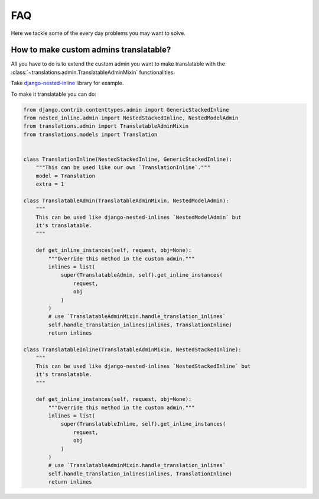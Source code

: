 ###
FAQ
###

Here we tackle some of the every day problems you may want to solve.

***************************************
How to make custom admins translatable?
***************************************

All you have to do is to extend the custom admin you want to make translatable
with the :class:`~translations.admin.TranslatableAdminMixin` functionalities.

Take `django-nested-inline`_ library for example.

.. _`django-nested-inline`: https://github.com/s-block/django-nested-inline

To make it translatable you can do:

.. code-block:: python

   from django.contrib.contenttypes.admin import GenericStackedInline
   from nested_inline.admin import NestedStackedInline, NestedModelAdmin
   from translations.admin import TranslatableAdminMixin
   from translations.models import Translation


   class TranslationInline(NestedStackedInline, GenericStackedInline):
       """This can be used like our own `TranslationInline`."""
       model = Translation
       extra = 1

   class TranslatableAdmin(TranslatableAdminMixin, NestedModelAdmin):
       """
       This can be used like django-nested-inlines `NestedModelAdmin` but
       it's translatable.
       """

       def get_inline_instances(self, request, obj=None):
           """Override this method in the custom admin."""
           inlines = list(
               super(TranslatableAdmin, self).get_inline_instances(
                   request,
                   obj
               )
           )
           # use `TranslatableAdminMixin.handle_translation_inlines`
           self.handle_translation_inlines(inlines, TranslationInline)
           return inlines

   class TranslatableInline(TranslatableAdminMixin, NestedStackedInline):
       """
       This can be used like django-nested-inlines `NestedStackedInline` but
       it's translatable.
       """

       def get_inline_instances(self, request, obj=None):
           """Override this method in the custom admin."""
           inlines = list(
               super(TranslatableInline, self).get_inline_instances(
                   request,
                   obj
               )
           )
           # use `TranslatableAdminMixin.handle_translation_inlines`
           self.handle_translation_inlines(inlines, TranslationInline)
           return inlines
